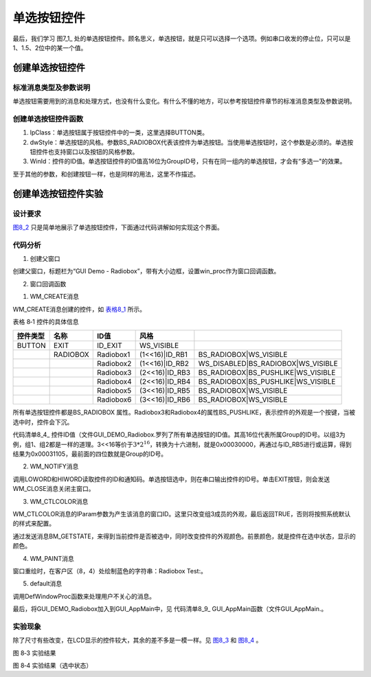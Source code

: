 .. vim: syntax=rst

单选按钮控件
------------------

最后，我们学习 图7_1_ 处的单选按钮控件。顾名思义，单选按钮，就是只可以选择一个选项。例如串口收发的停止位，只可以是1、1.5、2位中的某一个值。

.. image:: /media/docx024.jpg
   :align: center
   :alt: 图 8‑1 各种按钮
   :name: 图8_1

创建单选按钮控件
~~~~~~~~~~~~~~~~~~~~~~~~

.. _标准消息类型及参数说明-3:

标准消息类型及参数说明
^^^^^^^^^^^^^^^^^^^^^^^^^^^^^^^^^

单选按钮需要用到的消息和处理方式，也没有什么变化。有什么不懂的地方，可以参考按钮控件章节的标准消息类型及参数说明。

创建单选按钮控件函数
^^^^^^^^^^^^^^^^^^^^^^^^^^^^^^

.. code-block:: c
    :caption: 代码清单 8‑1 创建窗口函数（文件emXGUI.h）
    :linenos:
    :name: 代码清单8_1

     HWND CreateWindowEx( U32 dwExStyle, LPCVOID lpClass, LPCWSTR lpWindowName,
     U32 dwStyle, int x, int y, int nWidth, int nHeight,
     HWND hwndParent, UINT WinId,HINSTANCE hInstance,LPVOID lpParam);

1) lpClass：单选按钮属于按钮控件中的一类，这里选择BUTTON类。

2) dwStyle：单选按钮的风格。参数BS_RADIOBOX代表该控件为单选按钮。当使用单选按钮时，这个参数是必须的。单选按钮控件也支持窗口以及按钮的风格参数。

3) WinId：控件的ID值。单选按钮控件的ID值高16位为GroupID号，只有在同一组内的单选按钮，才会有“多选一"的效果。

至于其他的参数，和创建按钮一样，也是同样的用法，这里不作描述。

创建单选按钮控件实验
~~~~~~~~~~~~~~~~~~~~~~~~~~~~~~

.. _设计要求-3:

设计要求
^^^^^^^^^^^^

图8_2_ 只是简单地展示了单选按钮控件，下面通过代码讲解如何实现这个界面。

.. image:: /media/docx035.jpg
   :align: center
   :alt: 图8_2 设计要求
   :name: 图8_2

.. _代码分析-3:

代码分析
^^^^^^^^^^^^

(1) 创建父窗口

.. code-block:: c
    :caption: 代码清单 8‑2 GUI_DEMO_Radiobox函数（文件GUI_DEMO_Radiobox.c）
    :linenos:
    :name: 代码清单8_2

     void GUI_DEMO_Radiobox(void)
     {
     HWND hwnd;
     WNDCLASS wcex;
     MSG msg;
     /////
     wcex.Tag = WNDCLASS_TAG;
     wcex.Style = CS_HREDRAW | CS_VREDRAW;
     wcex.lpfnWndProc = win_proc;

     wcex.cbClsExtra = 0;
     wcex.cbWndExtra = 0;
     wcex.hInstance = 0;//hInst;
     wcex.hIcon = 0;//LoadIcon(hInstance,(LPCTSTR)IDI_WIN32_APP_TEST);
     wcex.hCursor = 0;//LoadCursor(NULL, IDC_ARROW);

     hwnd =CreateWindowEx( NULL,
     &wcex,
     _T("GUI Demo - Radiobox"),
     WS_CAPTION|WS_DLGFRAME|WS_BORDER|WS_CLIPCHILDREN,
     0,0,GUI_XSIZE,GUI_YSIZE,
     NULL,NULL,NULL,NULL);
     ShowWindow(hwnd,SW_SHOW);
     while(GetMessage(&msg,hwnd))
     {
     TranslateMessage(&msg);
     DispatchMessage(&msg);
     }
     }

创建父窗口，标题栏为“GUI Demo - Radiobox”，带有大小边框，设置win_proc作为窗口回调函数。

(2) 窗口回调函数

1. WM_CREATE消息

.. code-block:: c
    :caption: 代码清单 8‑3 WM_CREATE消息响应（文件GUI_DEMO_Radiobox.c）
    :linenos:
    :name: 代码清单8_3

     case WM_CREATE:
     {
     //获得客户区的大小
     GetClientRect(hwnd,&rc);

     CreateWindow(BUTTON,L"EXIT",WS_VISIBLE,rc.w-100,8,80,48,hwnd,ID_EXIT,NULL,NULL);

     //创建第1组单选按钮(窗口ID的高16位为GroupID号，只有在同一组内的单选按钮，才会有"多选一"的效果)

     rc.x =20;
     rc.y =30;
     rc.w =120;
     rc.h =32;
     CreateWindow(BUTTON,L"Radiobox1",BS_RADIOBOX|WS_VISIBLE,
     rc.x,rc.y,rc.w,rc.h,hwnd,(1<<16)|ID_RB1,NULL,NULL);
     OffsetRect(&rc,0,rc.h+10);
     CreateWindow(BUTTON,L"Radiobox2",WS_DISABLED|BS_RADIOBOX|WS_VISIBLE,
     rc.x,rc.y,rc.w,rc.h,hwnd,(1<<16)|ID_RB2,NULL,NULL);

     //创建第2组单选按钮(GroupID号为2,使用常规按钮风格(BS_PUSHLIKE)).
     OffsetRect(&rc,0,rc.h+10);
     CreateWindow(BUTTON,L"Radiobox3",BS_RADIOBOX|BS_PUSHLIKE|WS_VISIBLE,
     rc.x,rc.y,rc.w,rc.h,hwnd,(2<<16)|ID_RB3,NULL,NULL);
     OffsetRect(&rc,0,rc.h+10);
     CreateWindow(BUTTON,L"Radiobox4",BS_RADIOBOX|BS_PUSHLIKE|WS_VISIBLE,
     rc.x,rc.y,rc.w,rc.h,hwnd,(2<<16)|ID_RB4,NULL,NULL);

     //创建第3组单选按钮(GroupID号为3).
     rc.x =160;
     rc.y =30;
     rc.w =120;
     rc.h =32;
     CreateWindow(BUTTON,L"Radiobox5",BS_RADIOBOX|WS_VISIBLE,
     rc.x,rc.y,rc.w,rc.h,hwnd,(3<<16)|ID_RB5,NULL,NULL);
     OffsetRect(&rc,0,rc.h+10);
     CreateWindow(BUTTON,L"Radiobox6",BS_RADIOBOX|WS_VISIBLE,
     rc.x,rc.y,rc.w,rc.h,hwnd,(3<<16)|ID_RB6,NULL,NULL);
     return TRUE;
     }

WM_CREATE消息创建的控件，如 表格8_1_ 所示。

表格 8‑1 控件的具体信息

.. _表格8_1:

======== ======== ========= ============== ==================================
控件类型 名称     ID值      风格
======== ======== ========= ============== ==================================
BUTTON   EXIT     ID_EXIT   WS_VISIBLE
\        RADIOBOX Radiobox1 (1<<16)|ID_RB1 BS_RADIOBOX|WS_VISIBLE
\                 Radiobox2 (1<<16)|ID_RB2 WS_DISABLED|BS_RADIOBOX|WS_VISIBLE
\                 Radiobox3 (2<<16)|ID_RB3 BS_RADIOBOX|BS_PUSHLIKE|WS_VISIBLE
\                 Radiobox4 (2<<16)|ID_RB4 BS_RADIOBOX|BS_PUSHLIKE|WS_VISIBLE
\                 Radiobox5 (3<<16)|ID_RB5 BS_RADIOBOX|WS_VISIBLE
\                 Radiobox6 (3<<16)|ID_RB6 BS_RADIOBOX|WS_VISIBLE
======== ======== ========= ============== ==================================

所有单选按钮控件都是BS_RADIOBOX 属性。Radiobox3和Radiobox4的属性BS_PUSHLIKE，表示控件的外观是一个按键，当被选中时，控件会下沉。

.. code-block:: c
    :caption: 代码清单 8‑4控件ID值（文件GUI_DEMO_Radiobox.c）
    :linenos:
    :name: 代码清单8_4

     #define ID_RB1 0x1101
     #define ID_RB2 0x1102
     #define ID_RB3 0x1103
     #define ID_RB4 0x1104
     #define ID_RB5 0x1105
     #define ID_RB6 0x1106

代码清单8_4_ 控件ID值（文件GUI_DEMO_Radiobox.罗列了所有单选按钮的ID值。其高16位代表所属Group的ID号。以组3为例，组1、组2都是一样的道理。3<<16等价于\ :math:`3*2^{16}`\
，转换为十六进制，就是0x00030000，再通过与ID_RB5进行或运算，得到结果为0x00031105，最前面的四位数就是Group的ID号。

2. WM_NOTIFY消息

.. code-block:: c
    :caption: 代码清单 8_5 WM_NOTIFY消息响应（文件GUI_DEMO_Radiobox.c）
    :linenos:
    :name: 代码清单8_5

     case WM_NOTIFY: //WM_NOTIFY消息:wParam低16位为发送该消息的控件ID,高16位为通知码;
     lParam指向了一个NMHDR结构体.
     {
     u16 code,id;

     id =LOWORD(wParam);
     code=HIWORD(wParam);
     if(id >= ID_RB1 && id<= ID_RB6)
     {

     if(code == BN_CHECKED)
     { //单选框选中.
     GUI_Printf("Radiobox Checked: ID:%04XH\r\n",id);
     }
     }
     if(id == ID_EXIT && code == BN_CLICKED)
     {
     PostCloseMessage(hwnd);//产生WM_CLOSE消息关闭主窗口
     }
     break;
     }

调用LOWORD和HIWORD读取控件的ID和通知码。单选按钮选中，则在串口输出控件的ID号。单击EXIT按钮，则会发送WM_CLOSE消息关闭主窗口。

3. WM_CTLCOLOR消息

.. code-block:: c
    :caption: 代码清单 8‑6 WM_CTLCOLOR消息响应（文件GUI_DEMO_Radiobox.c）
    :linenos:
    :name: 代码清单8_6

     case WM_CTLCOLOR:
     {
     u16 id;
     id =LOWORD(wParam);
     if(id== ID_RB5 || id == ID_RB6) //只改变 RB5,RB6的颜色.
     {
     CTLCOLOR *cr;
     cr =(CTLCOLOR*)lParam;
     if(SendMessage(GetDlgItem(hwnd,id),BM_GETSTATE,0,0)&BST_CHECKED)

     {
     cr->TextColor =RGB888(250,0,0); //文字颜色（RGB32颜色格式)
     cr->BackColor =RGB888(220,200,200); //背景颜色（RGB32颜色格式)
     cr->BorderColor =RGB888(30,30,230); //边框颜色（RGB32颜色格式)
     cr->ForeColor =RGB888(100,250,100); //前景颜色（RGB32颜色格式)
     }
     else
     {
     cr->TextColor =RGB888(20,20,250);
     cr->BackColor =RGB888(200,220,200);
     cr->BorderColor =RGB888(50,50,50);
     cr->ForeColor =RGB888(180,200,230);
     }
     return TRUE;
     }
     else
     {
     return FALSE;
     }
     }

WM_CTLCOLOR消息的lParam参数为产生该消息的窗口ID。这里只改变组3成员的外观，最后返回TRUE，否则将按照系统默认的样式来配置。

通过发送消息BM_GETSTATE，来得到当前控件是否被选中，同时改变控件的外观颜色。前景颜色，就是控件在选中状态，显示的颜色。

4. WM_PAINT消息

.. code-block:: c
    :caption: 代码清单 8_7 WM_PAINT消息响应（文件GUI_DEMO_Radiobox.c）
    :linenos:
    :name: 代码清单8_7

     case WM_PAINT: //窗口需要重绘制时，会自动收到该消息.
     {
     PAINTSTRUCT ps;
     HDC hdc;
     hdc =BeginPaint(hwnd,&ps);
     SetTextColor(hdc,MapRGB(hdc,0,0,255));
     TextOut(hdc,8,4,L"Radiobox Test:",-1);
     EndPaint(hwnd,&ps);
     return TRUE;
     }

窗口重绘时，在客户区（8，4）处绘制蓝色的字符串：Radiobox Test:。

5. default消息

.. code-block:: c
    :caption: 代码清单 8‑8 default消息响应（文件GUI_DEMO_Radiobox.c）
    :linenos:
    :name: 代码清单8_8

    default:

    return DefWindowProc(hwnd,msg,wParam,lParam);

调用DefWindowProc函数来处理用户不关心的消息。

最后，将GUI_DEMO_Radiobox加入到GUI_AppMain中，见 代码清单8_9_ GUI_AppMain函数（文件GUI_AppMain.。

.. code-block:: c
    :caption: 代码清单 8‑9 GUI_AppMain函数（文件GUI_AppMain.c）
    :linenos:
    :name: 代码清单8_9

     void GUI_AppMain(void)
     {
     while(1)
     {
     GUI_DEMO_Button();
     GUI_DEMO_Checkbox();
     GUI_DEMO_Radiobox();
     }
     }

.. _实验现象-3:

实验现象
^^^^^^^^^^^^

除了尺寸有些改变，在LCD显示的控件较大，其余的差不多是一模一样。见 图8_3_ 和 图8_4_ 。

.. image:: /media/docx036.jpg
   :align: center
   :alt: 图 8_3 窗口客户区设计效果
   :name: 图8_3

图 8‑3 实验结果

.. image:: /media/docx037.jpg
   :align: center
   :alt: 图 8‑4 实验结果（选中状态）
   :name: 图8_4

图 8‑4 实验结果（选中状态）